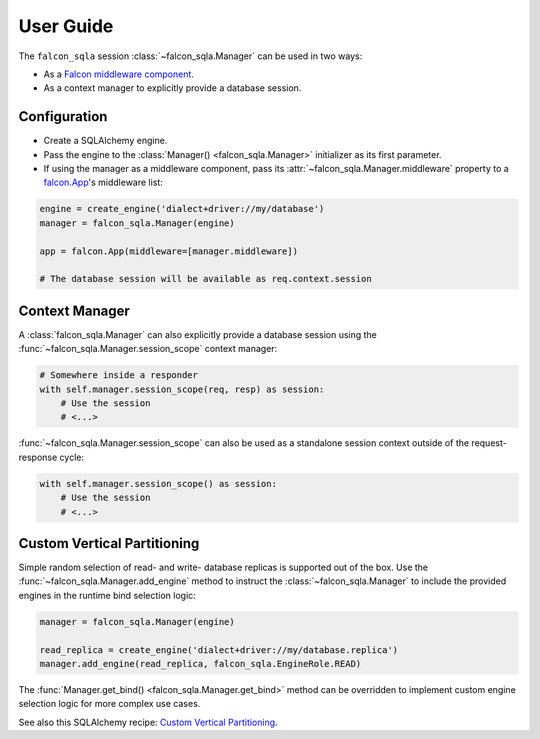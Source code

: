 .. _user-guide:

User Guide
==========

The ``falcon_sqla`` session :class:`~falcon_sqla.Manager` can be used in two
ways:

* As a `Falcon middleware component
  <https://falcon.readthedocs.io/en/stable/api/middleware.html>`_.
* As a context manager to explicitly provide a database session.


Configuration
-------------

* Create a SQLAlchemy engine.
* Pass the engine to the :class:`Manager() <falcon_sqla.Manager>` initializer
  as its first parameter.
* If using the manager as a middleware component, pass its
  :attr:`~falcon_sqla.Manager.middleware` property to a
  `falcon.App <https://falcon.readthedocs.io/en/stable/api/app.html>`__\'s
  middleware list:

.. code:: python

    engine = create_engine('dialect+driver://my/database')
    manager = falcon_sqla.Manager(engine)

    app = falcon.App(middleware=[manager.middleware])

    # The database session will be available as req.context.session


Context Manager
---------------

A :class:`falcon_sqla.Manager` can also explicitly provide a database session
using the :func:`~falcon_sqla.Manager.session_scope` context manager:

.. code:: python

    # Somewhere inside a responder
    with self.manager.session_scope(req, resp) as session:
        # Use the session
        # <...>

:func:`~falcon_sqla.Manager.session_scope` can also be used as a standalone
session context outside of the request-response cycle:

.. code:: python

    with self.manager.session_scope() as session:
        # Use the session
        # <...>


Custom Vertical Partitioning
----------------------------

Simple random selection of read- and write- database replicas is supported
out of the box. Use the :func:`~falcon_sqla.Manager.add_engine` method to
instruct the :class:`~falcon_sqla.Manager` to include the provided engines in
the runtime bind selection logic:

.. code:: python

    manager = falcon_sqla.Manager(engine)

    read_replica = create_engine('dialect+driver://my/database.replica')
    manager.add_engine(read_replica, falcon_sqla.EngineRole.READ)

The :func:`Manager.get_bind() <falcon_sqla.Manager.get_bind>` method can be
overridden to implement custom engine selection logic for more complex use
cases.

See also this SQLAlchemy recipe:
`Custom Vertical Partitioning
<https://docs.sqlalchemy.org/orm/persistence_techniques.html#custom-vertical-partitioning>`_.
